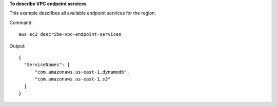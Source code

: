 **To describe VPC endpoint services**

This example describes all available endpoint services for the region.

Command::

  aws ec2 describe-vpc-endpoint-services

Output::

  {
    "ServiceNames": [
        "com.amazonaws.us-east-1.dynamodb", 
        "com.amazonaws.us-east-1.s3"
    ]
  }